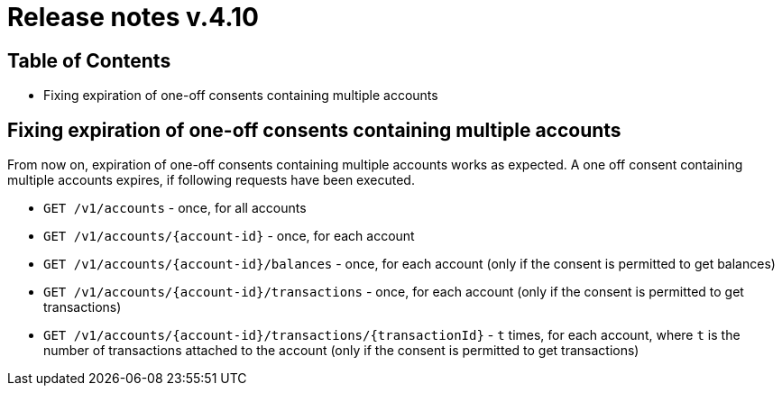 = Release notes v.4.10

== Table of Contents
* Fixing expiration of one-off consents containing multiple accounts

== Fixing expiration of one-off consents containing multiple accounts
From now on, expiration of one-off consents containing multiple accounts works as expected.
A one off consent containing multiple accounts expires, if following requests have been executed.

* `GET /v1/accounts` - once, for all accounts
* `GET /v1/accounts/{account-id}` - once, for each account
* `GET /v1/accounts/{account-id}/balances` - once, for each account (only if the consent is permitted to get balances)
* `GET /v1/accounts/{account-id}/transactions` - once, for each account (only if the consent is permitted to get
transactions)
* `GET /v1/accounts/{account-id}/transactions/{transactionId}` - `t` times, for each account, where `t` is the number of
transactions attached to the account (only if the consent is permitted to get transactions)
